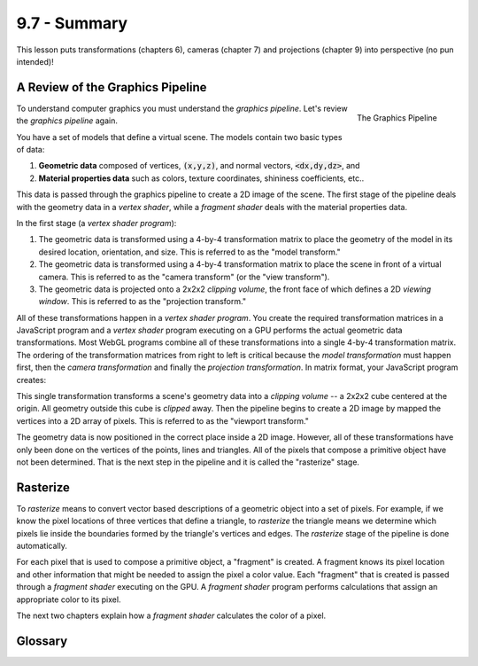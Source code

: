 ..  Copyright (C)  Wayne Brown
  Permission is granted to copy, distribute
  and/or modify this document under the terms of the GNU Free Documentation
  License, Version 1.3 or any later version published by the Free Software
  Foundation; with Invariant Sections being Forward, Prefaces, and
  Contributor List, no Front-Cover Texts, and no Back-Cover Texts.  A copy of
  the license is included in the section entitled "GNU Free Documentation
  License".

.. role:: raw-html(raw)
  :format: html

9.7 - Summary
:::::::::::::

This lesson puts transformations (chapters 6),
cameras (chapter 7) and projections (chapter 9)
into perspective (no pun intended)!

A Review of the Graphics Pipeline
---------------------------------

.. figure:: figures/pipeline.png
  :alt: Graphics pipeline
  :align: right

  The Graphics Pipeline

To understand computer graphics you must understand the *graphics pipeline*.
Let's review the *graphics pipeline* again.

You have a set of models that define a virtual scene. The models contain
two basic types of data:

#. **Geometric data** composed of vertices, :code:`(x,y,z)`, and normal vectors,
   :code:`<dx,dy,dz>`, and
#. **Material properties data** such as colors, texture coordinates,
   shininess coefficients, etc..

This data is passed through the graphics pipeline to create
a 2D image of the scene. The first stage of the pipeline deals with the
geometry data in a *vertex shader*, while a *fragment shader* deals with
the material properties data.

In the first stage (a *vertex shader program*):

#. The geometric data is transformed using a 4-by-4 transformation matrix to
   place the geometry of the model in its desired location, orientation, and size.
   This is referred to as the "model transform."

#. The geometric data is transformed using a 4-by-4 transformation matrix
   to place the scene in front of a virtual camera. This is referred to as the
   "camera transform" (or the "view transform").

#. The geometric data is projected onto a 2x2x2 *clipping volume*, the
   front face of which defines a 2D *viewing window*. This is referred
   to as the "projection transform."

All of these transformations happen in a *vertex shader program*. You
create the required transformation matrices in a JavaScript program and
a *vertex shader* program executing on a GPU performs the actual geometric
data transformations. Most WebGL programs combine all of these transformations
into a single 4-by-4 transformation matrix. The ordering of the transformation
matrices from right to left is critical because the *model transformation* must
happen first, then the *camera transformation* and finally the
*projection transformation*. In matrix format, your JavaScript program creates:

.. matrixeq:: Eq1

  [M4: VertexTransform] = [M1: ProjectionMatrix]*[M2: CameraMatrix]*[M3: ModelMatrix]

This single transformation transforms a scene's geometry data into a *clipping volume* --
a 2x2x2 cube centered at the origin. All geometry outside this cube is
*clipped* away. Then the pipeline begins to create a 2D
image by mapped the vertices into a 2D array of pixels. This is referred to as the
"viewport transform."

The geometry data is now positioned in the correct place inside a 2D image.
However, all of these transformations have only been done
on the vertices of the points, lines and triangles.
All of the pixels that compose a primitive object have not been determined.
That is the next step in the pipeline and it is called the "rasterize" stage.

Rasterize
---------

To *rasterize* means to convert vector based descriptions of a geometric
object into a set of pixels. For example, if we know the pixel locations
of three vertices that define a triangle, to *rasterize* the triangle means
we determine which pixels lie inside the boundaries formed by the triangle's
vertices and edges. The *rasterize* stage of the pipeline is done automatically.

For each pixel that is used to compose a primitive object, a "fragment" is
created. A fragment knows its pixel location and other information that might
be needed to assign the pixel a color value. Each "fragment" that is created is
passed through a *fragment shader* executing on the GPU. A *fragment
shader* program performs calculations that
assign an appropriate color to its pixel.

The next two chapters explain how a *fragment shader* calculates the
color of a pixel.

Glossary
--------

.. glossary::

  rasterize
    Convert a vector based description of a geometric object into a set of pixels.

  fragment
    A group of values related to an individual pixel in an image.

  fragment shader
    A computer program, written in GLSL, that calculates a color for a pixel
    using information contained in a fragment.

.. index:: rasterize, fragment, graphics pipeline



